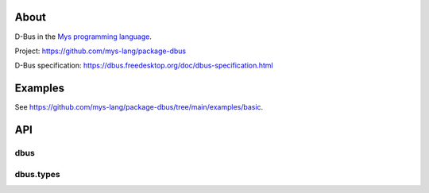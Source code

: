 |discord|_
|test|_
|stars|_

About
=====

D-Bus in the `Mys programming language`_.

Project: https://github.com/mys-lang/package-dbus

D-Bus specification: https://dbus.freedesktop.org/doc/dbus-specification.html

Examples
========

See https://github.com/mys-lang/package-dbus/tree/main/examples/basic.

API
===

dbus
----

.. mysfile:: src/lib.mys

dbus.types
----------

.. mysfile:: src/types.mys

.. |discord| image:: https://img.shields.io/discord/777073391320170507?label=Discord&logo=discord&logoColor=white
.. _discord: https://discord.gg/GFDN7JvWKS

.. |test| image:: https://github.com/mys-lang/package-dbus/actions/workflows/pythonpackage.yml/badge.svg
.. _test: https://github.com/mys-lang/package-dbus/actions/workflows/pythonpackage.yml

.. |stars| image:: https://img.shields.io/github/stars/mys-lang/package-dbus?style=social
.. _stars: https://github.com/mys-lang/package-dbus

.. _Mys programming language: https://mys-lang.org
